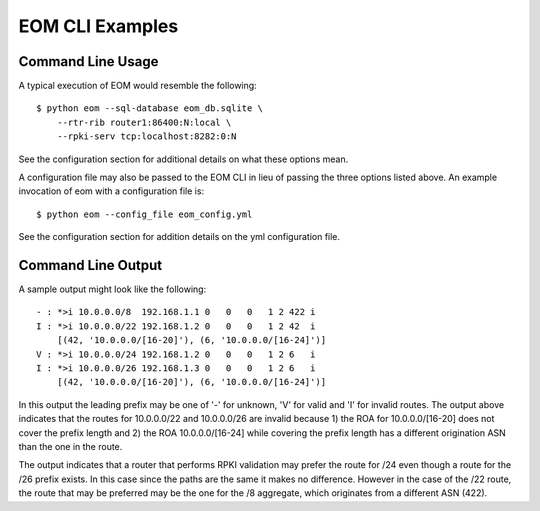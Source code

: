 
EOM CLI Examples
=================

Command Line Usage
------------------

A typical execution of EOM would resemble the following:

::

    $ python eom --sql-database eom_db.sqlite \
        --rtr-rib router1:86400:N:local \
        --rpki-serv tcp:localhost:8282:0:N


See the configuration section for additional details on what these
options mean.

A configuration file may also be passed to the EOM CLI in lieu of
passing the three options listed above. An example invocation of eom
with a configuration file is:

::

    $ python eom --config_file eom_config.yml


See the configuration section for addition details on the yml
configuration file.


Command Line Output
-------------------

A sample output might look like the following:

::

 - : *>i 10.0.0.0/8  192.168.1.1 0   0   0   1 2 422 i
 I : *>i 10.0.0.0/22 192.168.1.2 0   0   0   1 2 42  i
     [(42, '10.0.0.0/[16-20]'), (6, '10.0.0.0/[16-24]')]
 V : *>i 10.0.0.0/24 192.168.1.2 0   0   0   1 2 6   i
 I : *>i 10.0.0.0/26 192.168.1.3 0   0   0   1 2 6   i
     [(42, '10.0.0.0/[16-20]'), (6, '10.0.0.0/[16-24]')]


In this output the leading prefix may be one of '-' for unknown, 'V' for
valid and 'I' for invalid routes. The output above indicates that 
the routes for 10.0.0.0/22 and 10.0.0.0/26 are invalid because 1) the ROA for
10.0.0.0/[16-20] does not cover the prefix length and 2) the ROA
10.0.0.0/[16-24] while covering the prefix length has a different
origination ASN than the one in the route.

The output indicates that a router that performs RPKI validation may
prefer the route for /24 even though a route for the /26 prefix exists.
In this case since the paths are the same it makes no difference.
However in the case of the /22 route, the route that may be preferred
may be the one for the /8 aggregate, which originates from a different
ASN (422). 

